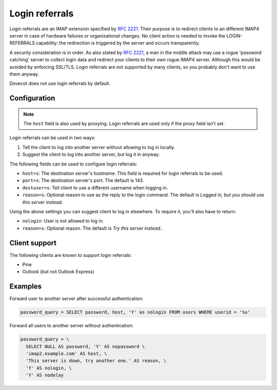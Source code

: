 .. _authentication-host:

===============
Login referrals
===============

Login referrals are an IMAP extension specified by :rfc:`2221`.
Their purpose is to redirect clients to an different IMAP4 server in case of hardware failures or organizational
changes. No client action is needed to invoke the LOGIN-REFERRALS capability:
the redirection is triggered by the server and occurs transparently.

A security consideration is in order. As also stated by :rfc:`2221`, a man in the
middle attack may use a rogue 'password catching' server to collect login data
and redirect your clients to their own rogue IMAP4 server. Although this would
be avoided by enforcing SSL/TLS. Login referrals are not supported by many
clients, so you probably don't want to use them anyway.

Dovecot does not use login referrals by default.

Configuration
=============

.. Note:: The ``host`` field is also used by proxying. Login referrals are used
          only if the proxy field isn't set.

Login referrals can be used in two ways:

1. Tell the client to log into another server without allowing to log in
   locally.
2. Suggest the client to log into another server, but log it in anyway.

The following fields can be used to configure login referrals:

* ``host=s``: The destination server's hostname. This field is required for
  login referrals to be used.
* ``port=s``: The destination server's port. The default is 143.
* ``destuser=s``: Tell client to use a different username when logging in.
* ``reason=s``: Optional reason to use as the reply to the login command. The
  default is `Logged in, but you should use this server instead.`

Using the above settings you can suggest client to log in elsewhere. To require
it, you'll also have to return:

* ``nologin``: User is not allowed to log in.
* ``reason=s``: Optional reason. The default is `Try this server instead.`.

Client support
==============

The following clients are known to support login referrals:

* Pine
* Outlook (but not Outlook Express)

Examples
========

Forward user to another server after successful authentication:

.. code-block:: none

  password_query = SELECT password, host, 'Y' as nologin FROM users WHERE userid = '%u'

Forward all users to another server without authentication:

.. code-block:: none

  password_query = \
    SELECT NULL AS password, 'Y' AS nopassword \
    'imap2.example.com' AS host, \
    'This server is down, try another one.' AS reason, \
    'Y' AS nologin, \
    'Y' AS nodelay
